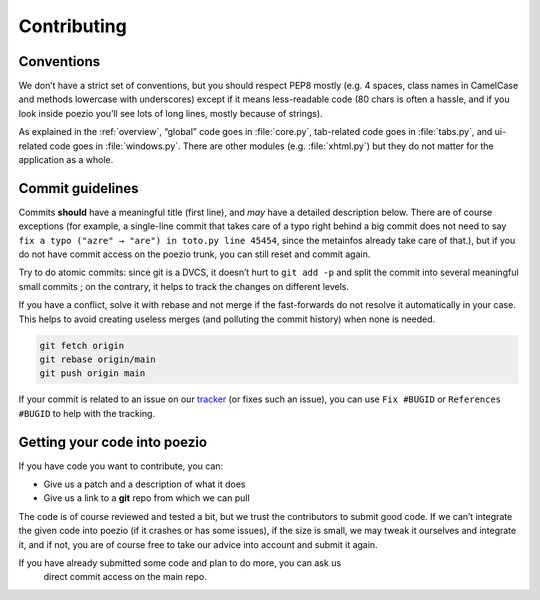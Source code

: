 Contributing
============

Conventions
-----------

We don’t have a strict set of conventions, but you should respect PEP8 mostly
(e.g. 4 spaces, class names in CamelCase and methods lowercase with
underscores) except if it means less-readable code (80 chars is often a hassle,
and if you look inside poezio you’ll see lots of long lines, mostly because of
strings).

As explained in the :ref:`overview`, “global” code goes in
:file:`core.py`, tab-related code goes in :file:`tabs.py`, and ui-related code goes in
:file:`windows.py`. There are other modules (e.g. :file:`xhtml.py`) but they do not matter
for the application as a whole.

Commit guidelines
-----------------

Commits **should** have a meaningful title (first line), and *may* have a detailed
description below. There are of course exceptions (for example, a single-line
commit that takes care of a typo right behind a big commit does not need to
say ``fix a typo ("azre" → "are") in toto.py line 45454``, since the metainfos
already take care of that.), but if you do not have commit access on the
poezio trunk, you can still reset and commit again.


Try to do atomic commits: since git is a DVCS, it doesn’t hurt to ``git add -p``
and split the commit into several meaningful small commits ; on the contrary,
it helps to track the changes on different levels.


If you have a conflict, solve it with rebase and not merge if the fast-forwards
do not resolve it automatically in your case. This helps to avoid creating
useless merges (and polluting the commit history) when none is needed.

.. code-block:: bash

    git fetch origin
    git rebase origin/main
    git push origin main

If your commit is related to an issue on our tracker_ (or fixes such an
issue), you can use ``Fix #BUGID`` or ``References #BUGID`` to help with the
tracking.


Getting your code into poezio
-----------------------------

If you have code you want to contribute, you can:

* Give us a patch and a description of what it does
* Give us a link to a **git** repo from which we can pull

The code is of course reviewed and tested a bit, but we trust the contributors
to submit good code. If we can’t integrate the given code into poezio (if it
crashes or has some issues), if the size is small, we may tweak it ourselves
and integrate it, and if not, you are of course free to take our advice into
account and submit it again.


If you have already submitted some code and plan to do more, you can ask us
 direct commit access on the main repo.

.. _tracker: https://lab.louiz.org/poezio/poezio/-/issues
